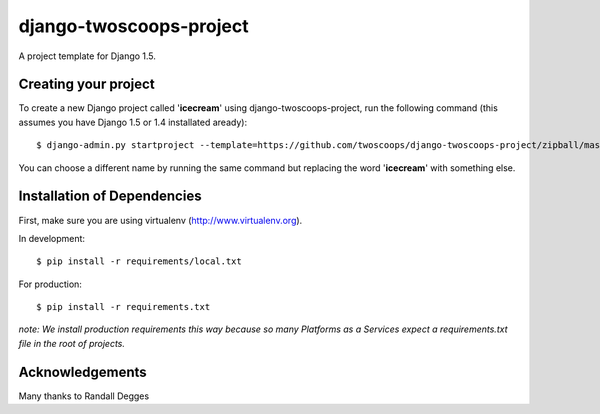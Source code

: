 ========================
django-twoscoops-project
========================

A project template for Django 1.5.

Creating your project
=====================

To create a new Django project called '**icecream**' using django-twoscoops-project, run the following command (this assumes you have Django 1.5 or 1.4 installated aready)::

    $ django-admin.py startproject --template=https://github.com/twoscoops/django-twoscoops-project/zipball/master --extension=py,rst,gitignore,css,js,html icecream

You can choose a different name by running the same command but replacing the word '**icecream**' with something else.

Installation of Dependencies
============================

First, make sure you are using virtualenv (http://www.virtualenv.org).

In development::

    $ pip install -r requirements/local.txt

For production::

    $ pip install -r requirements.txt

*note: We install production requirements this way because so many Platforms as a Services expect a requirements.txt file in the root of projects.*

Acknowledgements
================

Many thanks to Randall Degges